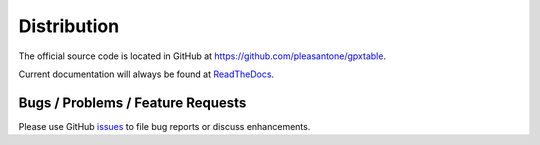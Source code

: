 Distribution
============

.. _distribution:

The official source code is located in GitHub at https://github.com/pleasantone/gpxtable.

Current documentation will always be found at `ReadTheDocs`_.

.. _`ReadTheDocs`: https://gpxtable.readthedocs.io


Bugs / Problems / Feature Requests
^^^^^^^^^^^^^^^^^^^^^^^^^^^^^^^^^^

Please use GitHub `issues`_ to file bug reports or discuss enhancements.

.. _`issues`: https://github.com/pleasantone/gpxtable/issues
